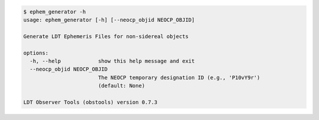 .. code-block:: console

    $ ephem_generator -h
    usage: ephem_generator [-h] [--neocp_objid NEOCP_OBJID]
    
    Generate LDT Ephemeris Files for non-sidereal objects
    
    options:
      -h, --help            show this help message and exit
      --neocp_objid NEOCP_OBJID
                            The NEOCP temporary designation ID (e.g., 'P10vY9r')
                            (default: None)
    
    LDT Observer Tools (obstools) version 0.7.3
